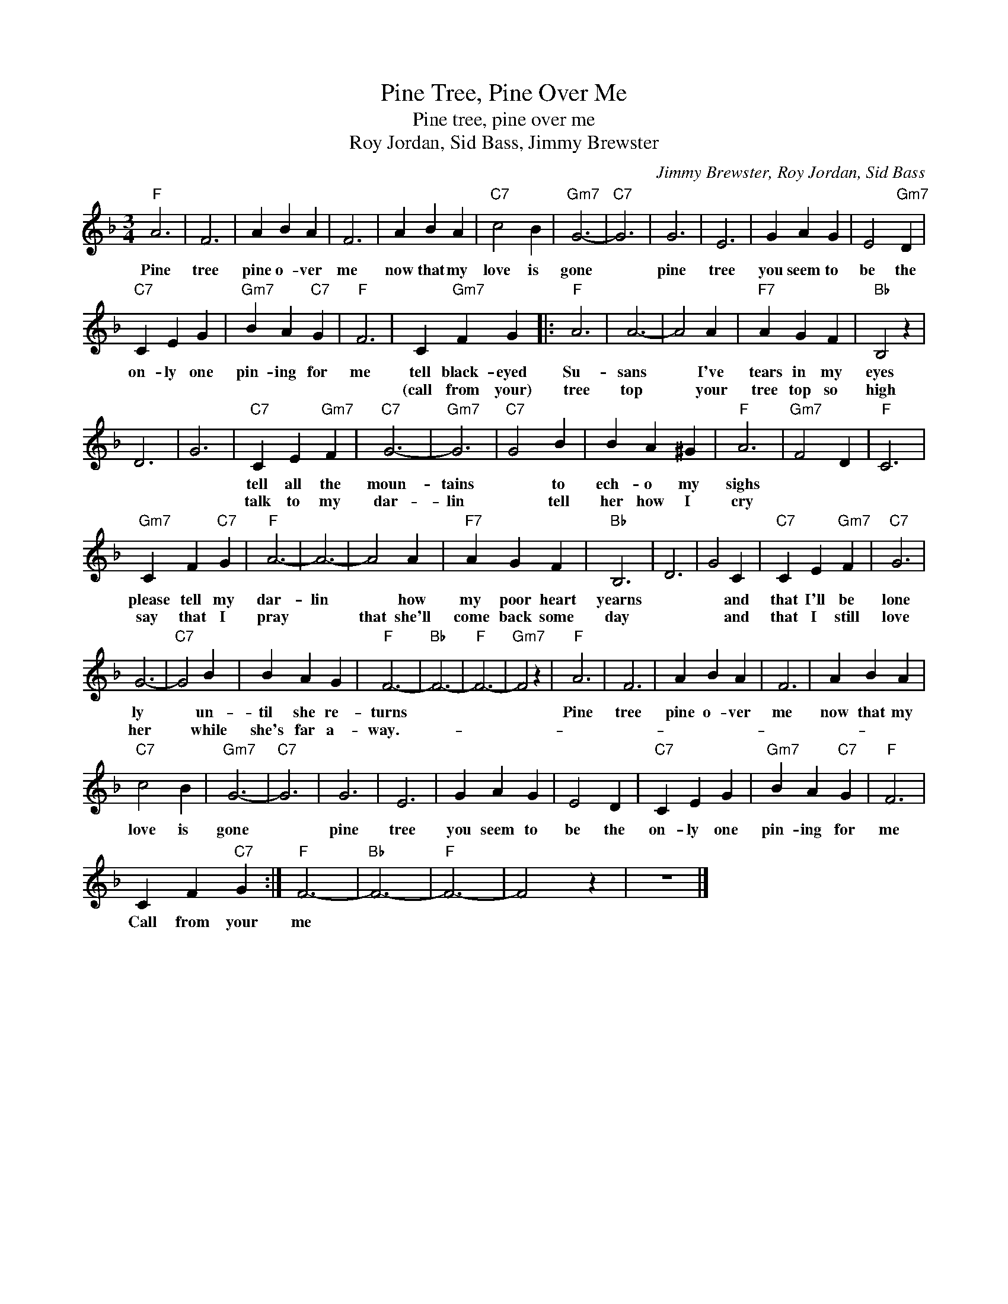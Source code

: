 X:1
T:Pine Tree, Pine Over Me
T:Pine tree, pine over me
T:Roy Jordan, Sid Bass, Jimmy Brewster
C:Jimmy Brewster, Roy Jordan, Sid Bass
Z:All Rights Reserved
L:1/4
M:3/4
K:F
V:1 treble 
%%MIDI program 4
V:1
"F" A3 | F3 | A B A | F3 | A B A |"C7" c2 B |"Gm7" G3- |"C7" G3 | G3 | E3 | G A G | E2"Gm7" D | %12
w: Pine|tree|pine o- ver|me|now that my|love is|gone||pine|tree|you seem to|be the|
w: ||||||||||||
"C7" C E G |"Gm7" B A"C7" G |"F" F3 | C"Gm7" F G |:"F" A3 | A3- | A2 A |"F7" A G F |"Bb" B,2 z | %21
w: on- ly one|pin- ing for|me|tell black- eyed|Su-|sans|* I've|tears in my|eyes|
w: |||(call from your)|tree|top|* your|tree top so|high|
 D3 | G3 |"C7" C E"Gm7" F |"C7" G3- |"Gm7" G3 |"C7" G2 B | B A ^G |"F" A3 |"Gm7" F2 D |"F" C3 | %31
w: ||tell all the|moun-|tains|* to|ech- o my|sighs|||
w: ||talk to my|dar-|lin|* tell|her how I|cry|||
"Gm7" C F"C7" G |"F" A3- | A3- | A2 A |"F7" A G F |"Bb" B,3 | D3 | G2 C |"C7" C E"Gm7" F |"C7" G3 | %41
w: please tell my|dar-|lin|* how|my poor heart|yearns||* and|that I'll be|lone|
w: say that I|pray||that she'll|come back some|day||* and|that I still|love|
 G3- |"C7" G2 B | B A G |"F" F3- |"Bb" F3- |"F" F3- |"Gm7" F2 z |"F" A3 | F3 | A B A | F3 | A B A | %53
w: ly|* un-|til she re-|turns||||Pine|tree|pine o- ver|me|now that my|
w: her|* while|she's far a-|way.-|||||||||
"C7" c2 B |"Gm7" G3- |"C7" G3 | G3 | E3 | G A G | E2 D |"C7" C E G |"Gm7" B A"C7" G |"F" F3 | %63
w: love is|gone||pine|tree|you seem to|be the|on- ly one|pin- ing for|me|
w: ||||||||||
 C F"C7" G :|"F" F3- |"Bb" F3- |"F" F3- | F2 z | z3 |] %69
w: Call from your|me|||||
w: ||||||


